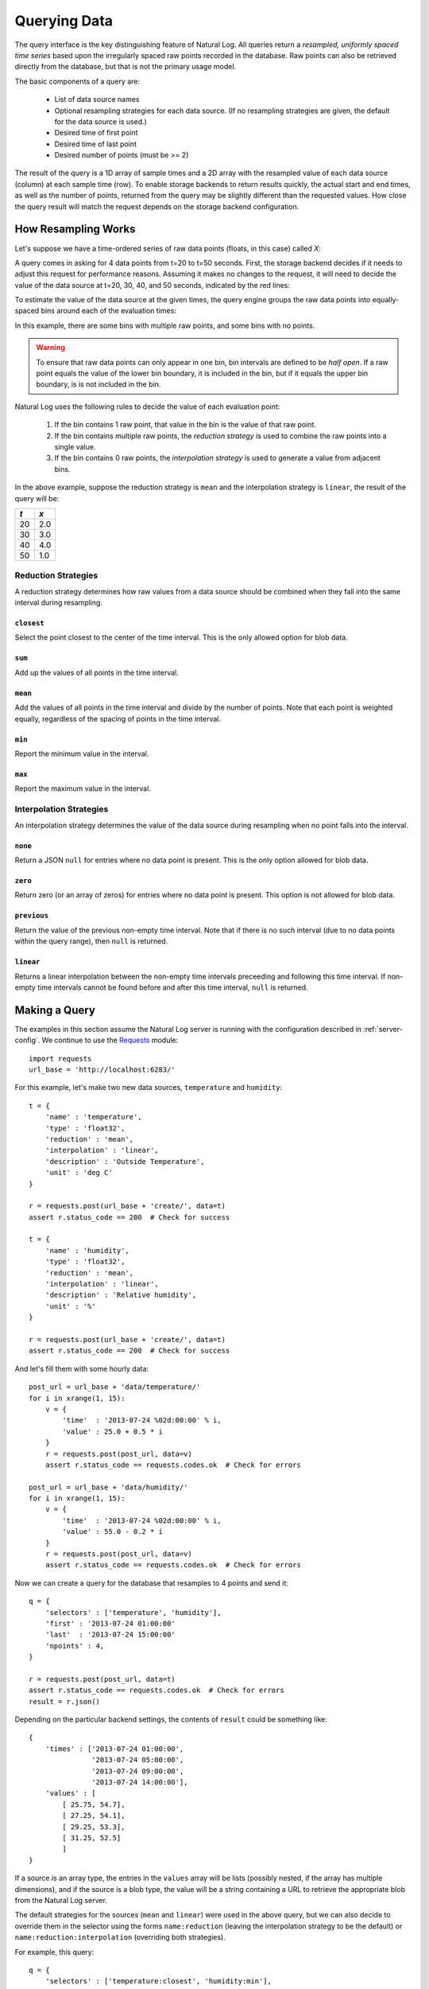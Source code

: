 Querying Data
=============

The query interface is the key distinguishing feature of Natural Log.  All queries return a *resampled, uniformly spaced time series* based upon the irregularly spaced raw points recorded in the database.  Raw points can also be retrieved directly from the database, but that is not the primary usage model.

The basic components of a query are:

 * List of data source names
 * Optional resampling strategies for each data source.  (If no resampling
   strategies are given, the default for the data source is used.)
 * Desired time of first point
 * Desired time of last point
 * Desired number of points (must be >= 2)

The result of the query is a 1D array of sample times and a 2D array with the resampled value of each data source (column) at each sample time (row).  To enable storage backends to return results quickly, the actual start and end times, as well as the number of points, returned from the query may be slightly different than the requested values.  How close the query result will match the request depends on the storage backend configuration.


How Resampling Works
********************

Let's suppose we have a time-ordered series of raw data points (floats, in this case) called *X*:

.. image:: raw_points.png

A query comes in asking for 4 data points from t=20 to t=50 seconds.  First, the storage backend decides if it needs to adjust this request for performance reasons.  Assuming it makes no changes to the request, it will need to decide the value of the data source at t=20, 30, 40, and 50 seconds, indicated by the red lines:

.. image:: sample_times.png

To estimate the value of the data source at the given times, the query engine groups the raw data points into equally-spaced bins around each of the evaluation times:

.. image:: bins.png

In this example, there are some bins with multiple raw points, and some bins with no points.

.. warning:: To ensure that raw data points can only appear in one bin, bin intervals are defined to be *half open*.  If a raw point equals the value of the lower bin boundary, it is included in the bin, but if it equals the upper bin boundary, is is not included in the bin.

Natural Log uses the following rules to decide the value of each evaluation point:

 1. If the bin contains 1 raw point, that value in the bin is the value of that raw point.
 2. If the bin contains multiple raw points, the *reduction strategy* is used to combine the raw points into a single value.
 3. If the bin contains 0 raw points, the *interpolation strategy* is used to generate a value from adjacent bins.

In the above example, suppose the reduction strategy is ``mean`` and the interpolation strategy is ``linear``, the result of the query will be:

===  ===
*t*  *x*
===  ===
20   2.0
30   3.0
40   4.0
50   1.0
===  ===


.. _reduction:

Reduction Strategies
--------------------

A reduction strategy determines how raw values from a data source should be combined when they fall into the same interval during resampling.

``closest``
```````````
Select the point closest to the center of the time interval.  This is the only allowed option for blob data.

``sum``
```````
Add up the values of all points in the time interval.

``mean``
````````
Add the values of all points in the time interval and divide by the number of points.  Note that each point is weighted equally, regardless of the spacing of points in the time interval.

``min``
```````
Report the minimum value in the interval.

``max``
```````
Report the maximum value in the interval.

.. _interpolation:

Interpolation Strategies
------------------------

An interpolation strategy determines the value of the data source during resampling when no point falls into the interval.

``none``
````````
Return a JSON ``null`` for entries where no data point is present.  This is the only option allowed for blob data.

``zero``
````````
Return zero (or an array of zeros) for entries where no data point is present.  This option is not allowed for blob data.

``previous``
````````````
Return the value of the previous non-empty time interval.  Note that if there is no such interval (due to no data points within the query range), then ``null`` is returned.

``linear``
``````````
Returns a linear interpolation between the non-empty time intervals preceeding and following this time interval.  If non-empty time intervals cannot be found before and after this time interval, ``null`` is returned.


.. _making-query:

Making a Query
**************

The examples in this section assume the Natural Log server is running with the configuration described in :ref:`server-config`.  We continue to use the `Requests <http://docs.python-requests.org/>`_ module::

    import requests
    url_base = 'http://localhost:6283/'


For this example, let's make two new data sources, ``temperature`` and ``humidity``::

    t = {
        'name' : 'temperature',
        'type' : 'float32',
        'reduction' : 'mean',
        'interpolation' : 'linear',
        'description' : 'Outside Temperature',
        'unit' : 'deg C'
    }

    r = requests.post(url_base + 'create/', data=t)
    assert r.status_code == 200  # Check for success

    t = {
        'name' : 'humidity',
        'type' : 'float32',
        'reduction' : 'mean',
        'interpolation' : 'linear',
        'description' : 'Relative humidity',
        'unit' : '%'
    }

    r = requests.post(url_base + 'create/', data=t)
    assert r.status_code == 200  # Check for success

And let's fill them with some hourly data::

    post_url = url_base + 'data/temperature/'
    for i in xrange(1, 15):
        v = {
            'time'  : '2013-07-24 %02d:00:00' % i,
            'value' : 25.0 + 0.5 * i
        }
        r = requests.post(post_url, data=v)
        assert r.status_code == requests.codes.ok  # Check for errors

    post_url = url_base + 'data/humidity/'
    for i in xrange(1, 15):
        v = {
            'time'  : '2013-07-24 %02d:00:00' % i,
            'value' : 55.0 - 0.2 * i
        }
        r = requests.post(post_url, data=v)
        assert r.status_code == requests.codes.ok  # Check for errors

Now we can create a query for the database that resamples to 4 points and send it::

    q = {
        'selectors' : ['temperature', 'humidity'],
        'first' : '2013-07-24 01:00:00'
        'last'  : '2013-07-24 15:00:00'
        'npoints' : 4,
    }
    
    r = requests.post(post_url, data=t)
    assert r.status_code == requests.codes.ok  # Check for errors
    result = r.json()

Depending on the particular backend settings, the contents of ``result`` could be something like::

    {
        'times' : ['2013-07-24 01:00:00',
                   '2013-07-24 05:00:00',
                   '2013-07-24 09:00:00',
                   '2013-07-24 14:00:00'],
        'values' : [
            [ 25.75, 54.7],
            [ 27.25, 54.1],
            [ 29.25, 53.3],
            [ 31.25, 52.5]
            ]
    }

If a source is an array type, the entries in the ``values`` array will be lists (possibly nested, if the array has multiple dimensions), and if the source is a blob type, the value will be a string containing a URL to retrieve the appropriate blob from the Natural Log server.

The default strategies for the sources (``mean`` and ``linear``) were used in the above query, but we can also decide to override them in the selector using the forms ``name:reduction`` (leaving the interpolation strategy to be the default) or ``name:reduction:interpolation`` (overriding both strategies).

For example, this query::

    q = {
        'selectors' : ['temperature:closest', 'humidity:min'],
        'first' : '2013-07-24 01:00:00'
        'last'  : '2013-07-24 15:00:00'
        'npoints' : 4,
    }
    
    r = requests.post(post_url, data=t)
    assert r.status_code == requests.codes.ok  # Check for errors
    result = r.json()

returns the following result::

    {
        'times' : ['2013-07-24 01:00:00',
                   '2013-07-24 05:00:00',
                   '2013-07-24 09:00:00',
                   '2013-07-24 14:00:00'],
        'values' : [
            [ 25.5, 54.6],
            [ 27.5, 53.8],
            [ 29.5, 53.0],
            [ 31.5, 52.2]
            ]
    }

.. _continuous-query:

Continuous Queries
******************
Rather than polling for new data, you can subscribe to changes and receive updates pushed from the server via server-sent events (SSE). In this case, the results are sent as a series of (time, value) pairs rather than a list of times and a list of values. This mode is selected by leaving the parameter *last* out of the query.

